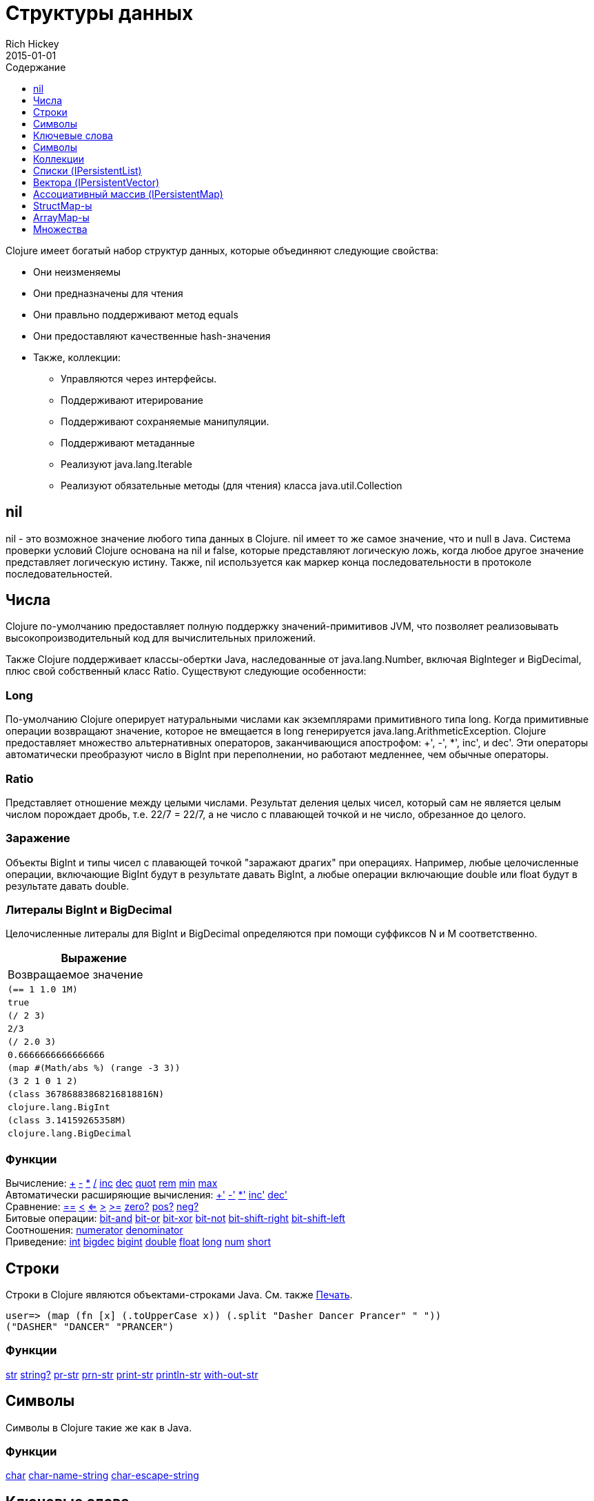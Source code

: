 = Структуры данных
Rich Hickey
2015-01-01
:type: reference
:toc: macro
:toc-title: Содержание
:toclevels: 1
:icons: font
:prevpagehref: other_functions
:prevpagetitle: Other Functions
:nextpagehref: datatypes
:nextpagetitle: Datatypes

ifdef::env-github,env-browser[:outfilesuffix: .adoc]

toc::[]

Clojure имеет богатый набор структур данных, которые объединяют следующие свойства:

* Они неизменяемы
* Они предназначены для чтения
* Они правльно поддерживают метод equals
* Они предоставляют качественные hash-значения
* Также, коллекции:
** Управляются через интерфейсы.
** Поддерживают итерирование
** Поддерживают сохраняемые манипуляции.
** Поддерживают метаданные
** Реализуют java.lang.Iterable
** Реализуют обязательные методы (для чтения) класса java.util.Collection

[[nil]]
== nil

nil - это возможное значение любого типа данных в Clojure. nil имеет то же самое значение, что и null в Java. Система проверки условий Clojure основана на nil и false, которые представляют логическую ложь, когда любое другое значение представляет логическую истину. Также, nil используется как маркер конца последовательности в протоколе последовательностей.

[[Numbers]]
== Числа

Clojure по-умолчанию предоставляет полную поддержку значений-примитивов JVM, что позволяет реализовывать высокопроизводительный код для вычислительных приложений.

Также Clojure поддерживает классы-обертки Java, наследованные от java.lang.Number, включая BigInteger и BigDecimal, плюс свой собственный класс Ratio. Существуют следующие особенности:

=== Long

По-умолчанию Clojure оперирует натуральными числами как экземплярами примитивного типа long. Когда примитивные операции возвращают значение, которое не вмещается в long генерируется java.lang.ArithmeticException. Clojure предоставляет множество альтернативных операторов, заканчивающися апострофом: +', -', *', inc', и dec'. Эти операторы автоматически преобразуют число в BigInt при переполнении, но работают медленнее, чем обычные операторы.

=== Ratio

Представляет отношение между целыми числами. Результат деления целых чисел, который сам не является целым числом порождает дробь, т.е. 22/7 = 22/7, а не число с плавающей точкой и не число, обрезанное до целого.

=== Заражение

Объекты BigInt и типы чисел с плавающей точкой "заражают драгих" при операциях. Например, любые целочисленные операции, включающие BigInt будут в результате давать BigInt, а любые операции включающие double или float будут в результате давать double.

=== Литералы BigInt и BigDecimal

Целочисленные литералы для BigInt и BigDecimal определяются при помощи суффиксов N и M соответственно.

[cols="<*,", options="header", role="table"]
|===
| Выражение | Возвращаемое значение
| `(== 1 1.0 1M)` | `true`
| `(/ 2 3)` | `2/3`
| `(/ 2.0 3)` | `0.6666666666666666`
| `(map #(Math/abs %) (range -3 3))` | `(3 2 1 0 1 2)`
| `(class 36786883868216818816N)` | `clojure.lang.BigInt`
| `(class 3.14159265358M)` | `clojure.lang.BigDecimal`
|===

=== Функции

[%hardbreaks]
Вычисление: http://clojure.github.io/clojure/clojure.core-api.html#clojure.core/%2B[\+] http://clojure.github.io/clojure/clojure.core-api.html#clojure.core/%2D[-] http://clojure.github.io/clojure/clojure.core-api.html#clojure.core/%2A[\*]  http://clojure.github.io/clojure/clojure.core-api.html#clojure.core/%2F[/]  http://clojure.github.io/clojure/clojure.core-api.html#clojure.core/inc[inc] http://clojure.github.io/clojure/clojure.core-api.html#clojure.core/dec[dec]  http://clojure.github.io/clojure/clojure.core-api.html#clojure.core/quot[quot] http://clojure.github.io/clojure/clojure.core-api.html#clojure.core/rem[rem] http://clojure.github.io/clojure/clojure.core-api.html#clojure.core/min[min] http://clojure.github.io/clojure/clojure.core-api.html#clojure.core/max[max]
Автоматически расширяющие вычисления: http://clojure.github.io/clojure/clojure.core-api.html#clojure.core/%2B%27[+'] http://clojure.github.io/clojure/clojure.core-api.html#clojure.core/%2D%27[-'] http://clojure.github.io/clojure/clojure.core-api.html#clojure.core/%2A%27[*'] http://clojure.github.io/clojure/clojure.core-api.html#clojure.core/inc%27[inc'] http://clojure.github.io/clojure/clojure.core-api.html#clojure.core/dec%27[dec']
Сравнение: http://clojure.github.io/clojure/clojure.core-api.html#clojure.core/%3D%3D[==] http://clojure.github.io/clojure/clojure.core-api.html#clojure.core/%3C[<] http://clojure.github.io/clojure/clojure.core-api.html#clojure.core/%3C%3D[<=] http://clojure.github.io/clojure/clojure.core-api.html#clojure.core/%3E[>] http://clojure.github.io/clojure/clojure.core-api.html#clojure.core/%3E%3D[>=] http://clojure.github.io/clojure/clojure.core-api.html#clojure.core/zero%3F[zero?] http://clojure.github.io/clojure/clojure.core-api.html#clojure.core/pos%3F[pos?] http://clojure.github.io/clojure/clojure.core-api.html#clojure.core/neg%3F[neg?]
Битовые операции: http://clojure.github.io/clojure/clojure.core-api.html#clojure.core/bit-and[bit-and] http://clojure.github.io/clojure/clojure.core-api.html#clojure.core/bit-or[bit-or] http://clojure.github.io/clojure/clojure.core-api.html#clojure.core/bit-xor[bit-xor] http://clojure.github.io/clojure/clojure.core-api.html#clojure.core/bit-not[bit-not] http://clojure.github.io/clojure/clojure.core-api.html#clojure.core/bit-shift-right[bit-shift-right] http://clojure.github.io/clojure/clojure.core-api.html#clojure.core/bit-shift-left[bit-shift-left]
Соотношения: http://clojure.github.io/clojure/clojure.core-api.html#clojure.core/numerator[numerator] http://clojure.github.io/clojure/clojure.core-api.html#clojure.core/denominator[denominator]
Приведение: http://clojure.github.io/clojure/clojure.core-api.html#clojure.core/int[int] http://clojure.github.io/clojure/clojure.core-api.html#clojure.core/bigdec[bigdec] http://clojure.github.io/clojure/clojure.core-api.html#clojure.core/bigint[bigint] http://clojure.github.io/clojure/clojure.core-api.html#clojure.core/double[double] http://clojure.github.io/clojure/clojure.core-api.html#clojure.core/float[float] http://clojure.github.io/clojure/clojure.core-api.html#clojure.core/long[long] http://clojure.github.io/clojure/clojure.core-api.html#clojure.core/num[num] http://clojure.github.io/clojure/clojure.core-api.html#clojure.core/short[short]

[[Strings]]
== Строки

Строки в Clojure являются объектами-строками Java. См. также <<other_functions#printing#,Печать>>.
[source,clojure-repl]
----
user=> (map (fn [x] (.toUpperCase x)) (.split "Dasher Dancer Prancer" " "))
("DASHER" "DANCER" "PRANCER")
----

=== Функции

http://clojure.github.io/clojure/clojure.core-api.html#clojure.core/str[str] http://clojure.github.io/clojure/clojure.core-api.html#clojure.core/string?[string?] http://clojure.github.io/clojure/clojure.core-api.html#clojure.core/pr-str[pr-str] http://clojure.github.io/clojure/clojure.core-api.html#clojure.core/prn-str[prn-str] http://clojure.github.io/clojure/clojure.core-api.html#clojure.core/print-str[print-str] http://clojure.github.io/clojure/clojure.core-api.html#clojure.core/println-str[println-str] http://clojure.github.io/clojure/clojure.core-api.html#clojure.core/with-out-str[with-out-str]

[[Characters]]
== Символы
Символы в Clojure такие же как в Java.

=== Функции
http://clojure.github.io/clojure/clojure.core-api.html#clojure.core/char[char] http://clojure.github.io/clojure/clojure.core-api.html#clojure.core/char-name-string[char-name-string] http://clojure.github.io/clojure/clojure.core-api.html#clojure.core/char-escape-string[char-escape-string]

[[Keywords]]
== Ключевые слова
Ключевые слова - символические идентификаторы, которые разрешаются сами в себя. Они позволяют значительно быстрее производить проверку на равенство. Как символы, они имеют имена и необязательное <<namespaces#,пространство имен>>, оба из которых являются строками. Начальный ':' не является частью пространства имен или имени.

Ключевые слова реализуют интерфейс IFn, чтобы вызывать invoke() с одним аргументом (ассоциативным массивом) и необязательным вторым аргументом (значение по-умолчанию). Например `(:mykey my-hash-map :none)` означает тоже самое, что `(get my-hash-map :mykey :none)`. См. http://clojure.github.io/clojure/clojure.core-api.html#clojure.core/get[get].

=== Функции
http://clojure.github.io/clojure/clojure.core-api.html#clojure.core/keyword[keyword] http://clojure.github.io/clojure/clojure.core-api.html#clojure.core/keyword?[keyword?]
[[Symbols]]

== Символы
Символы - это идентификаторы, которые обычно используются, чтобы на что-то ссылаться. Они моугт быть использованы в формах программы, чтобы ссылаться на параметры функции, устанавливать связи, имена классов и глобальные переменные. У них есть имена и необязательное <<namespaces#,пространство имён>>, оба - строки. Символы могут иметь метаданные (см. http://clojure.github.io/clojure/clojure.core-api.html#clojure.core/with-meta[with-meta]).

Символы, как и ключевые слова, реализуют интерфейс IFn, чтобы вызывать invoke() с одним аргументом(ассоциативным массивом) и необязательным вторым аргументом (значение по-умолчанию). Например `('mysym my-hash-map :none)` означает то же самое что `(get my-hash-map 'mysym :none)`. См. http://clojure.github.io/clojure/clojure.core-api.html#clojure.core/get[get].

=== Функции
http://clojure.github.io/clojure/clojure.core-api.html#clojure.core/symbol[symbol] http://clojure.github.io/clojure/clojure.core-api.html#clojure.core/symbol?[symbol?] http://clojure.github.io/clojure/clojure.core-api.html#clojure.core/genysm[gensym] (см. также макрос <<reader#,считывателя>> с суффиксом \#)

[[Collections]]
== Коллекции

Все коллекции Clojure являются неизменяемыми и https://en.wikipedia.org/wiki/Persistent_data_structure[стойкие]. В частности, коллекции Clojure поддерживают эффективное создание 'модифицированных' версий, с использованием структурного обмена. Коллекции эффективны и потоконезависимы. Коллекции представлены в виде абстракций, и у них может быть одна или несколько конекретных реализаций. В частности, так как операции 'модификации' порождают новую коллекцию, эта новая коллекция может не иметь тот же самый тип, что исходная, но будет реализовывать тот же логический тип (интерфейс).

Все коллекции поддерживают http://clojure.github.io/clojure/clojure.core-api.html#clojure.core/count[count] чтобы узнать размер коллекции, http://clojure.github.io/clojure/clojure.core-api.html#clojure.core/conj[conj] для 'добавления' элементов и http://clojure.github.io/clojure/clojure.core-api.html#clojure.core/seq[seq] чтобы получать последовательность, которая поможет пройти по всей коллекции, хотя их конкретное поведение немного отличается для различных типов коллекций.

Так как коллекции поддерживают функцию http://clojure.github.io/clojure/clojure.core-api.html#clojure.core/seq[seq], все <<sequences#,функции обработки последовательностей>> могут быть использованы с любой коллекцией.

[[hash]]
=== Хеш-суммы коллекций Java
Интерфейсы коллекций Java определяют алгоритмы вычисления hashCode() для классов http://docs.oracle.com/javase/7/docs/api/java/util/List.html#hashCode()[List], http://docs.oracle.com/javase/7/docs/api/java/util/Set.html#hashCode()[Set], and http://docs.oracle.com/javase/7/docs/api/java/util/Map.html#hashCode()[Map]. Все алгоритмы вычисления hashCode() коллекций Clojure соответствуют этим определениям.

=== Хеш-суммы коллекций Clojure
Clojure предоставляет свой алгоритм вычисления хеш-суммы, немного лучше работающий с коллекциями и другими типами, известный как _hasheq_.

Интерфейс `IHashEq` помечает коллекции, которые предоставляют функцию `hasheq()` - для вычисления значения hasheq. Также, в Clojure функция http://clojure.github.io/clojure/clojure.core-api.html#clojure.core/hash[hash] может быть использована, чтобы вычислить значение hasheq.

Упорядоченные коллекции (векторы, списки, последовательности и т.д.) обязаны использовать следующий алгоритм для вычисления haseq (где hash вычисляет hasheq). Заметим, что unchecked-add-int и unchecked-multiply-int используются для выполнения операций над целыми числами с переполнением.
[source,clojure]
----
(defn hash-ordered [collection]
  (-> (reduce (fn [acc e] (unchecked-add-int
                            (unchecked-multiply-int 31 acc)
                            (hash e)))
              1
              collection)
      (mix-collection-hash (count collection))))
----
Неупорядоченные коллекции (ассоциативные массивы, множества) обязаны использовать следующий алгоритм для вычисления hasheq. Элемент ассоциативного массива рассматривается как упорядоченная коллекция, состоящая из ключа и значения. Заметим, что unchecked-add-int используется для выполнения операций над целыми числами с переполнением.
[source,clojure]
----
(defn hash-unordered [collection]
  (-> (reduce unchecked-add-int 0 (map hash collection))
      (mix-collection-hash (count collection))))
----
Алгоритм работы http://clojure.github.io/clojure/clojure.core-api.html#clojure.core/mix-collection-hash[mix-collection-hash] - это деталь реализации и может изменяться.

[[Lists]]
== Списки (IPersistentList)

Списки являются коллекциями. Они реализуют интерфейс ISeq напрямую (кроме пустых списков, которые не являются корректной последовательностью). Функция http://clojure.github.io/clojure/clojure.core-api.html#clojure.core/count[count] имеет сложность O(1). Функция http://clojure.github.io/clojure/clojure.core-api.html#clojure.core/conj[conj] добавляет элементы в начало списка.

=== Функции

[%hardbreaks]
Создать список: http://clojure.github.io/clojure/clojure.core-api.html#clojure.core/list[list] http://clojure.github.io/clojure/clojure.core-api.html#clojure.core/list*[list*]
Работать со списком как со стеком: http://clojure.github.io/clojure/clojure.core-api.html#clojure.core/peek[peek] http://clojure.github.io/clojure/clojure.core-api.html#clojure.core/pop[pop]
Проверить, является ли объект списком: http://clojure.github.io/clojure/clojure.core-api.html#clojure.core/list?[list?]

[[Vectors]]
== Вектора (IPersistentVector)

Вектор - это пронумерованная коллекция значений. Вектора поддерживают доступ к элементу по его номеру за log32N шагов. http://clojure.github.io/clojure/clojure.core-api.html#clojure.core/count[count] - за время O(1). http://clojure.github.io/clojure/clojure.core-api.html#clojure.core/conj[conj] помещает элемент в конец вектора. Вектора также поддеживают http://clojure.github.io/clojure/clojure.core-api.html#clojure.core/rseq[rseq], которая возвращает элементы в обратном порядке. Вектора реализуют IFn, для invoke() с одним аргументом, который рассматривается как номер. В качестве результата возвращается элемент, соответствующий этому номеру. Таким образом, вектора - это функции, переводящая номер в элемент. Вектора сначала сравниваются по длине, потом поочередно сравниваются элементы.

=== Функции

[%hardbreaks]
Создать вектор: http://clojure.github.io/clojure/clojure.core-api.html#clojure.core/vector[vector] http://clojure.github.io/clojure/clojure.core-api.html#clojure.core/vec[vec] http://clojure.github.io/clojure/clojure.core-api.html#clojure.core/vector-of[vector-of]
Проверить вектор: http://clojure.github.io/clojure/clojure.core-api.html#clojure.core/get[get] http://clojure.github.io/clojure/clojure.core-api.html#clojure.core/nth[nth] http://clojure.github.io/clojure/clojure.core-api.html#clojure.core/peek[peek] http://clojure.github.io/clojure/clojure.core-api.html#clojure.core/rseq[rseq] http://clojure.github.io/clojure/clojure.core-api.html#clojure.core/vector?[vector?]
'Изменить' вектор: http://clojure.github.io/clojure/clojure.core-api.html#clojure.core/assoc[assoc] http://clojure.github.io/clojure/clojure.core-api.html#clojure.core/pop[pop] http://clojure.github.io/clojure/clojure.core-api.html#clojure.core/subvec[subvec] http://clojure.github.io/clojure/clojure.core-api.html#clojure.core/replace[replace]

Также смотри <<other_libraries#,zipper-ы>>

[[Maps]]
== Ассоциативный массив (IPersistentMap)

Ассоциативный массив - это коллекция, которая ставит в соответствие ключи и значения. Предоставляются два типа ассоциативных массивов - сортированные и хэшированные. Хэшированные массивы требуют, чтобы ключи поддерживали hashCode и equals. Сортированные массивы требуют, чтобы ключи реализовывали Comparable, или экземпляр класса Comparator. Хэшированные массивы предоставляют более быстрый доступ log32N шагов против logN шагов, но сортированные массивы зато отсортированы. http://clojure.github.io/clojure/clojure.core-api.html#clojure.core/count[count] - сложность O(1). http://clojure.github.io/clojure/clojure.core-api.html#clojure.core/conj[conj] ожидает другой ассоциативный массив (возможно состоящий из одной записи), как аргумент, и возвращает новый массив, содержащий записи из старого и из нового, причем новые записи перезаписывают старые. http://clojure.github.io/clojure/clojure.core-api.html#clojure.core/conj[conj] также принимают MapEntry или вектор из двух элементов (ключ и значение). http://clojure.github.io/clojure/clojure.core-api.html#clojure.core/seq[seq] возвращает последовательность записей массива, т.е. пары ключ-значение. Сортированные массивы также поддерживают http://clojure.github.io/clojure/clojure.core-api.html#clojure.core/rseq[rseq], которая возвращает записи в обратном порядке. Ассоциативные массивы реализуют IFn, для invoke() с одним аргументом (ключем) с опциональным вторым аргументом (значение по-умолчанию), то есть ассоциативные массивы - это функции их ключей. Значечния ключей и значений nil разрешены.

=== Функции

[%hardbreaks]
Создать новый ассоциативный массив: http://clojure.github.io/clojure/clojure.core-api.html#clojure.core/hash-map[hash-map] http://clojure.github.io/clojure/clojure.core-api.html#clojure.core/sorted-map[sorted-map] http://clojure.github.io/clojure/clojure.core-api.html#clojure.core/sorted-map-by[sorted-map-by]
'Изменить' массив: http://clojure.github.io/clojure/clojure.core-api.html#clojure.core/assoc[assoc] http://clojure.github.io/clojure/clojure.core-api.html#clojure.core/dissoc[dissoc] http://clojure.github.io/clojure/clojure.core-api.html#clojure.core/select-keys[select-keys] http://clojure.github.io/clojure/clojure.core-api.html#clojure.core/merge[merge] http://clojure.github.io/clojure/clojure.core-api.html#clojure.core/merge-with[merge-with] http://clojure.github.io/clojure/clojure.core-api.html#clojure.core/zipmap[zipmap]
Просмотреть ассоциативный массив: http://clojure.github.io/clojure/clojure.core-api.html#clojure.core/get[get] http://clojure.github.io/clojure/clojure.core-api.html#clojure.core/contains?[contains?] http://clojure.github.io/clojure/clojure.core-api.html#clojure.core/find[find] http://clojure.github.io/clojure/clojure.core-api.html#clojure.core/keys[keys] http://clojure.github.io/clojure/clojure.core-api.html#clojure.core/vals[vals] http://clojure.github.io/clojure/clojure.core-api.html#clojure.core/map?[map?]
Просмотреть элемент массива: http://clojure.github.io/clojure/clojure.core-api.html#clojure.core/key[key] http://clojure.github.io/clojure/clojure.core-api.html#clojure.core/val[val]

[[StructMaps]]
== StructMap-ы

[ВНИМАНИЕ]
В большинстве случаев, вместо использования StructMap лучше использовать <<datatypes#,records>>.

Часто несколько экземпляров ассоциативных массивов имеют один и тот же набор ключей, например когда они используются также, как струкутры или объекты в других языках программирования. StructMap поддерживают этот вариант использования, эффективно переиспользуя информацию о ключах, а также предоставляя опциональные методы доступа к этим ключам с повышенной производительностью. StructMap во всех отношениях являются ассоциативными массивами, поддерживающими тот же набор функций, совместимыми с другими ассоциативными массивами, и являются расширяемыми (т.е. они не ограничены своими базовыми ключами). Единственное ограничение - вы не можете отделить StructMap от одного из его базовых ключей. StructMap будет по прежнему хранить свои базовые ключи.

Чтобы создать StructMap нужно сначала создать базовый объект структуры с помощью http://clojure.github.io/clojure/clojure.core-api.html#clojure.core/create-struct[create-struct] или http://clojure.github.io/clojure/clojure.core-api.html#clojure.core/defstruct[defstruct], затем создать экземпляры с помощью http://clojure.github.io/clojure/clojure.core-api.html#clojure.core/struct-map[struct-map] или http://clojure.github.io/clojure/clojure.core-api.html#clojure.core/struct[struct].

[source,clojure]
----
(defstruct desilu :fred :ricky)
(def x (map (fn [n]
              (struct-map desilu
                :fred n
                :ricky 2
                :lucy 3
                :ethel 4))
             (range 100000)))
(def fred (accessor desilu :fred))
(reduce (fn [n y] (+ n (:fred y))) 0 x)
 -> 4999950000
(reduce (fn [n y] (+ n (fred y))) 0 x)
 -> 4999950000
----

=== Функции

[%hardbreaks]
Объявление StructMap: http://clojure.github.io/clojure/clojure.core-api.html#clojure.core/create-struct[create-struct] http://clojure.github.io/clojure/clojure.core-api.html#clojure.core/defstruct[defstruct] http://clojure.github.io/clojure/clojure.core-api.html#clojure.core/accessor[accessor]
Создать отдельную структуру: http://clojure.github.io/clojure/clojure.core-api.html#clojure.core/struct-map[struct-map] http://clojure.github.io/clojure/clojure.core-api.html#clojure.core/struct[struct]

[[ArrayMaps]]
== ArrayMap-ы

При выполнении манипуляций с кодом часто хочется иметь ассоциативный массив поддерживающий упорядоченные ключи. ArrayMap это как раз такой ассоциативный массив - он просто реализован как массив пар ключ-значение. Скорость поиска в нем возрастает по линейному закону и он подходит только для _очень маленьких_ ассоциативных массивов. Он реализует интерфейс ассоциативных массивов целиком. Новый ArrayMap может быть создан с помощью функции http://clojure.github.io/clojure/clojure.core-api.html#clojure.core/array-map[array-map]. Также ArrayMap будет поддерживать порядок пока не 'модифицирован'. Последующее изменение заставит его 'превратиться' в хэшированный ассоциативный массив.

[[Sets]]
== Множества
Множества - это коллекции уникальных значений.

Существует поддержка множества с помощью литералов:

[source,clojure]
----
#{:a :b :c :d}
-> #{:d :a :b :c}
----

Вы можете создать множество с помощью функций http://clojure.github.io/clojure/clojure.core-api.html#clojure.core/hash-set[hash-set] и http://clojure.github.io/clojure/clojure.core-api.html#clojure.core/sorted-set[sorted-set]:

[source,clojure]
----
(hash-set :a :b :c :d)
-> #{:d :a :b :c}

(sorted-set :a :b :c :d)
-> #{:a :b :c :d}
----

Вы также можете получить множество значений коллеции с помощью функции http://clojure.github.io/clojure/clojure.core-api.html#clojure.core/set[set]:

[source,clojure]
----
(set [1 2 3 2 1 2 3])
-> #{1 2 3}
----

Множества - это коллекции:
[source,clojure]
----
(def s #{:a :b :c :d})
(conj s :e)
-> #{:d :a :b :e :c}

(count s)
-> 4

(seq s)
-> (:d :a :b :c)

(= (conj s :e) #{:a :b :c :d :e})
-> true
----

Множества поддерживают 'удаление' с помощью http://clojure.github.io/clojure/clojure.core-api.html#clojure.core/disj[disj], а также _**contains?**_ и _**get**_, последний возвращает объект, который содержится внутри множества и равен ключу, если таковой имеется:

[source,clojure]
----
(disj s :d)
-> #{:a :b :c}

(contains? s :b)
-> true

(get s :a)
-> :a
----

Множества - это функции своих членов, что реализовано с помощью _**get**_:
[source,clojure]
----
(s :b)
-> :b

(s :k)
-> nil
----

Clojure предоставляет базовый набор операция типа http://clojure.github.io/clojure/clojure.set-api.html#clojure.set/union[union] / http://clojure.github.io/clojure/clojure.set-api.html#clojure.set/difference[difference] / http://clojure.github.io/clojure/clojure.set-api.html#clojure.set/intersection[intersection], также как поддержку некоторый псевдо-реляционной алгебры для 'отношений', которые являются просто множетсвом ассоциативных массивов - http://clojure.github.io/clojure/clojure.set-api.html#clojure.set/select[select] / http://clojure.github.io/clojure/clojure.set-api.html#clojure.set/index[index] / http://clojure.github.io/clojure/clojure.set-api.html#clojure.set/rename[rename] / http://clojure.github.io/clojure/clojure.set-api.html#clojure.set/join[join].
